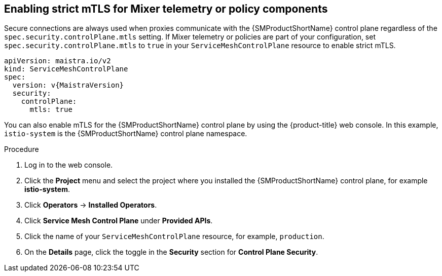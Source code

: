 // Module included in the following assemblies:
//
// * service_mesh/v2x/ossm-config.adoc

:_content-type: PROCEDURE
[id="ossm-security-enabling-controlplane_{context}"]
== Enabling strict mTLS for Mixer telemetry or policy components

Secure connections are always used when proxies communicate with the {SMProductShortName} control plane regardless of the `spec.security.controlPlane.mtls` setting. If Mixer telemetry or policies are part of your configuration, set `spec.security.controlPlane.mtls` to `true` in your `ServiceMeshControlPlane` resource to enable strict mTLS.

[source,yaml, subs="attributes,verbatim"]
----
apiVersion: maistra.io/v2
kind: ServiceMeshControlPlane
spec:
  version: v{MaistraVersion}
  security:
    controlPlane:
      mtls: true
----

You can also enable mTLS for the {SMProductShortName} control plane by using the {product-title} web console. In this example, `istio-system` is the {SMProductShortName} control plane namespace.

.Procedure

. Log in to the web console.

. Click the *Project* menu and select the project where you installed the {SMProductShortName} control plane, for example *istio-system*.

. Click *Operators* -> *Installed Operators*.

. Click *Service Mesh Control Plane* under *Provided APIs*.

. Click the name of your `ServiceMeshControlPlane` resource, for example, `production`.

. On the *Details* page, click the toggle in the *Security* section for *Control Plane Security*.
